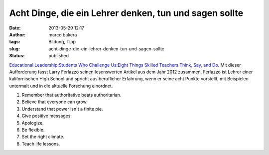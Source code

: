Acht Dinge, die ein Lehrer denken, tun und sagen sollte
#######################################################
:date: 2013-05-29 12:17
:author: marco.bakera
:tags: Bildung, Tipp
:slug: acht-dinge-die-ein-lehrer-denken-tun-und-sagen-sollte
:status: published

`Educational Leadership:Students Who Challenge Us:Eight Things Skilled
Teachers Think, Say, and
Do <http://www.ascd.org/publications/educational-leadership/oct12/vol70/num02/Eight-Things-Skilled-Teachers-Think,-Say,-and-Do.aspx>`__.
Mit dieser Aufforderung fasst Larry Ferlazzo seinen lesenswerten Artikel
aus dem Jahr 2012 zusammen. Ferlazzo ist Lehrer einer kalifornischen
High School und spricht aus beruflicher Erfahrung, wenn er seine acht
Punkte vorstellt, mit Beispielen untermalt und in die aktuelle Forschung
einordnet.

#. Remember that authoritative beats authoritarian.
#. Believe that everyone can grow.
#. Understand that power isn't a finite pie.
#. Give positive messages.
#. Apologize.
#. Be flexible.
#. Set the right climate.
#. Teach life lessons.

 

